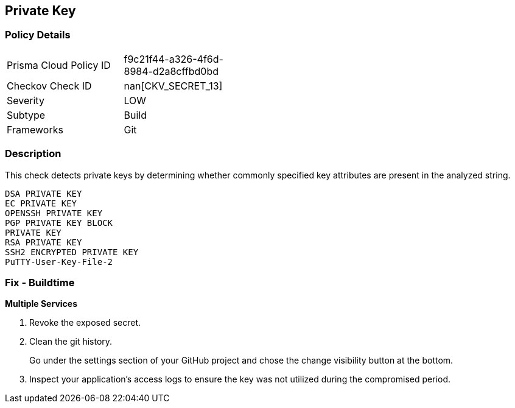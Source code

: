 == Private Key


=== Policy Details 

[width=45%]
[cols="1,1"]
|=== 
|Prisma Cloud Policy ID 
| f9c21f44-a326-4f6d-8984-d2a8cffbd0bd

|Checkov Check ID 
| nan[CKV_SECRET_13]

|Severity
|LOW

|Subtype
|Build

|Frameworks
|Git

|=== 



=== Description 


This check detects private keys by determining whether commonly specified key attributes are present in the analyzed string.
----
DSA PRIVATE KEY
EC PRIVATE KEY
OPENSSH PRIVATE KEY
PGP PRIVATE KEY BLOCK
PRIVATE KEY
RSA PRIVATE KEY
SSH2 ENCRYPTED PRIVATE KEY
PuTTY-User-Key-File-2
----

=== Fix - Buildtime


*Multiple Services* 



.  Revoke the exposed secret.

.  Clean the git history.
+
Go under the settings section of your GitHub project and chose the change visibility button at the bottom.

.  Inspect your application's access logs to ensure the key was not utilized during the compromised period.
